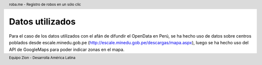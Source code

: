 .. header:: roba.me - Registro de robos en un sólo clic
.. footer:: Equipo Zion - Desarrolla América Latina

================
Datos utilizados
================

Para el caso de los datos utilizados con el afán de difundir el OpenData en Perú, se ha hecho uso de datos sobre centros poblados desde escale.minedu.gob.pe (http://escale.minedu.gob.pe/descargas/mapa.aspx), luego se ha hecho uso del API de GoogleMaps para poder indicar zonas en el mapa.
